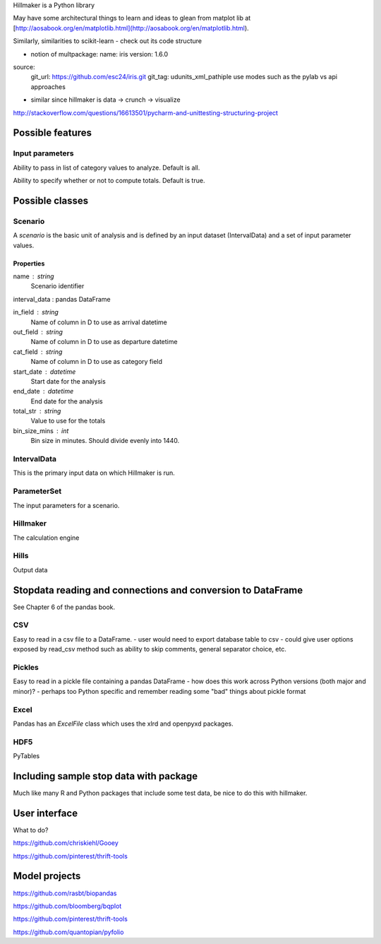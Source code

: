 Hillmaker is a Python library

May have some architectural things to learn and ideas to glean from matplot lib at
[http://aosabook.org/en/matplotlib.html](http://aosabook.org/en/matplotlib.html).

Similarly, similarities to scikit-learn - check out its code structure

- notion of multpackage:
  name: iris
  version: 1.6.0
source:
  git_url: https://github.com/esc24/iris.git
  git_tag: udunits_xml_pathiple use modes such as the pylab vs api approaches
- similar since hillmaker is data -> crunch -> visualize


http://stackoverflow.com/questions/16613501/pycharm-and-unittesting-structuring-project


Possible features
=================

Input parameters
----------------

Ability to pass in list of category values to analyze. Default is all.

Ability to specify whether or not to compute totals. Default is true.


Possible classes
================


Scenario
--------

A *scenario* is the basic unit of analysis and is defined by an input
dataset (IntervalData) and a set of input parameter values.

Properties
^^^^^^^^^^

name : string
    Scenario identifier

interval_data : pandas DataFrame

in_field : string
   Name of column in D to use as arrival datetime

out_field : string
   Name of column in D to use as departure datetime

cat_field : string
   Name of column in D to use as category field

start_date : datetime
   Start date for the analysis

end_date : datetime
   End date for the analysis

total_str : string
   Value to use for the totals

bin_size_mins : int
   Bin size in minutes. Should divide evenly into 1440.



IntervalData
------------

This is the primary input data on which Hillmaker is run.

ParameterSet
------------

The input parameters for a scenario.

Hillmaker
---------

The calculation engine

Hills
-----

Output data



Stopdata reading and connections and conversion to DataFrame
============================================================

See Chapter 6 of the pandas book.


CSV
---

Easy to read in a csv file to a DataFrame.
- user would need to export database table to csv
- could give user options exposed by read_csv method such as ability to skip comments, general separator choice, etc.

Pickles
-------

Easy to read in a pickle file containing a pandas DataFrame
- how does this work across Python versions (both major and minor)?
- perhaps too Python specific and remember reading some "bad" things about pickle format

Excel
-----

Pandas has an `ExcelFile` class which uses the xlrd and openpyxd packages.

HDF5
----

PyTables

Including sample stop data with package
=======================================

Much like many R and Python packages that include some test data, be nice to do this with hillmaker.

User interface
==============

What to do?

https://github.com/chriskiehl/Gooey

https://github.com/pinterest/thrift-tools

Model projects
==============

https://github.com/rasbt/biopandas

https://github.com/bloomberg/bqplot

https://github.com/pinterest/thrift-tools

https://github.com/quantopian/pyfolio


